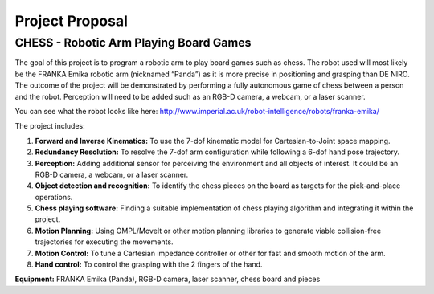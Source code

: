 ****************
Project Proposal
****************

CHESS - Robotic Arm Playing Board Games
=======================================

The goal of this project is to program a robotic arm to play board games such as chess. The robot used will most likely be the FRANKA Emika robotic arm (nicknamed “Panda”) as it is more precise in positioning and grasping than DE NIRO. The outcome of the project will be demonstrated by performing a fully autonomous game of chess between a person and the robot. Perception will need to be added such as an RGB-D camera, a webcam, or a laser scanner.

You can see what the robot looks like here: http://www.imperial.ac.uk/robot-intelligence/robots/franka-emika/

The project includes:

1. **Forward and Inverse Kinematics:** To use the 7-dof kinematic model for Cartesian-to-Joint space mapping.
2. **Redundancy Resolution:** To resolve the 7-dof arm configuration while following a 6-dof hand pose trajectory.
3. **Perception:** Adding additional sensor for perceiving the environment and all objects of interest. It could be an RGB-D camera, a webcam, or a laser scanner.
4. **Object detection and recognition:** To identify the chess pieces on the board as targets for the pick-and-place operations.
5. **Chess playing software:** Finding a suitable implementation of chess playing algorithm and integrating it within the project.
6. **Motion Planning:** Using OMPL/MoveIt or other motion planning libraries to generate viable collision-free trajectories for executing the movements.
7. **Motion Control:** To tune a Cartesian impedance controller or other for fast and smooth motion of the arm.
8. **Hand control:** To control the grasping with the 2 fingers of the hand.

**Equipment:**
FRANKA Emika (Panda), RGB-D camera, laser scanner, chess board and pieces
